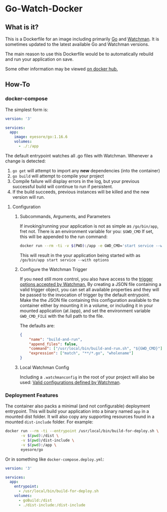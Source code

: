 * Go-Watch-Docker
** What is it?
   This is a Dockerfile for an image including primarily [[https://golang.org/][Go]] and [[https://facebook.github.io/watchman/][Watchman]].  It is sometimes updated to the latest available Go and Watchman versions.

   The main reason to use this Dockerfile would be to automatically rebuild and run your application on save.

   Some other information may be viewed [[https://hub.docker.com/r/eyesore/go][on docker hub.]]
** How-To
*** docker-compose
	The simplest form is:

 #+BEGIN_SRC yaml
	  version: '3'

	  services:
		app:
		  image: eyesore/go:1.16.6
		  volumes:
			- ./:/app
 #+END_SRC

	The default entrypoint watches all .go files with Watchman.  Whenever a change is detected:
	1. ~go get~ will attempt to import any *new* dependencies (into the container)
	2. ~go build~ will attempt to compile your project
	3. Compile failure will display errors in the log, but your previous successful build will continue to run if persistent.
	4. If the build succeeds, previous instances will be killed and the new version will run.

**** Configuration

***** Subcommands, Arguments, and Parameters
	  If invoking/running your application is not as simple as ~/go/bin/app~, fret not.  There is an environment variable for you: ~$GWD_CMD~
	  If set, this will be appended to the run command:

#+BEGIN_SRC bash
  docker run --rm -ti -v $(PWD):/app -e GWD_CMD='start service --with options'
#+END_SRC

This will result in the your application being started with as ~/go/bin/app start service --with options~

***** Configure the Watchman Trigger
	  If you need still more control, you also have access to the [[https://facebook.github.io/watchman/docs/cmd/trigger.html][trigger options accepted by Watchman.]]
	  By creating a JSON file containing a valid trigger object, you can set all available properties and they will be passed to the invocation of trigger by the default entrypoint.  Make the the JSON file containing this configuration available to the container either by mounting it in a volume, or including it in your mounted application (at /app), and set the environment variable ~GWD_CMD_FILE~ with the full path to the file.

The defaults are:

#+BEGIN_SRC json
  {
	  "name": "build-and-run",
	  "append_files": false,
	  "command": ["/usr/local/bin/build-and-run.sh", "${GWD_CMD}"],
	  "expression": ["match", "**/*.go", "wholename"]
  }
#+END_SRC

***** Local Watchman Config
	  Including a ~.watchmanconfig~ in the root of your project will also be used:
	  [[https://facebook.github.io/watchman/docs/config.html#configuration-options][Valid configurations defined by Watchman]].

*** Deployment Features
	The container also packs a minimal (and not configurable) deployment entrypoint.  This will build your application into a binary named ~app~ in a mounted dist folder.  It will also copy any supporting resources found in a mounted ~dist-include~ folder.  For example:

#+BEGIN_SRC bash
  docker run --rm -ti --entrypoint /usr/local/bin/build-for-deploy.sh \
		 -v $(pwd):/dist \
		 -v $(pwd)/dist-include \
		 -v $(pwd):/app \
		 eyesore/go
#+END_SRC

Or in something like ~docker-compose.deploy.yml~:

#+BEGIN_SRC yaml
  version: '3'

  services:
	app:
	  entrypoint:
		- /usr/local/bin/build-for-deploy.sh
	  volumes:
		- goBuild:/dist
		- ./dist-include:/dist-include
#+END_SRC
